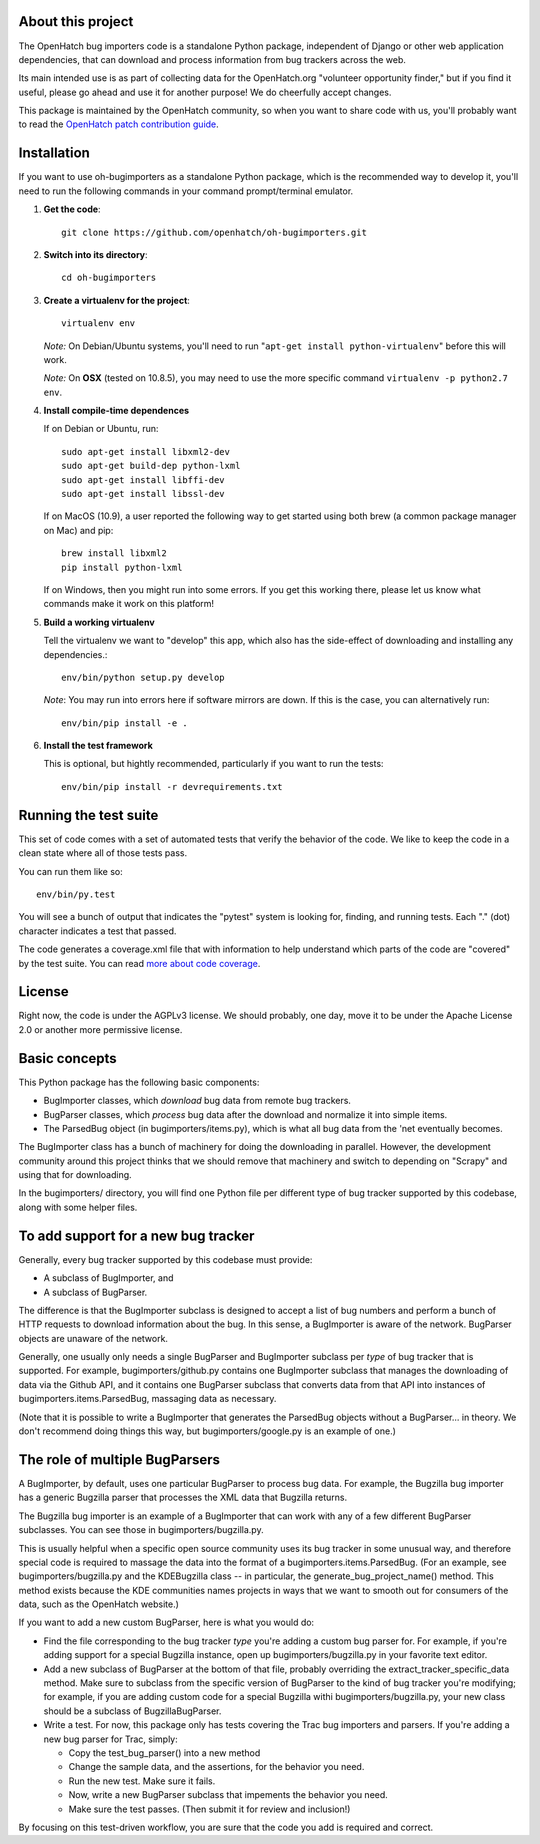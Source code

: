 About this project
==================

The OpenHatch bug importers code is a standalone Python package,
independent of Django or other web application dependencies, that can
download and process information from bug trackers across the web.

Its main intended use is as part of collecting data for the
OpenHatch.org "volunteer opportunity finder," but if you find it
useful, please go ahead and use it for another purpose! We do
cheerfully accept changes.

This package is maintained by the OpenHatch community, so when you
want to share code with us, you'll probably want to read the
`OpenHatch patch contribution guide`_.

.. _OpenHatch patch contribution guide: http://openhatch.readthedocs.org/en/latest/getting_started/handling_contributions.html

Installation
============

If you want to use oh-bugimporters as a standalone Python package,
which is the recommended way to develop it, you'll need to run the
following commands in your command prompt/terminal emulator.

1. **Get the code**::

     git clone https://github.com/openhatch/oh-bugimporters.git

2. **Switch into its directory**::

     cd oh-bugimporters

3. **Create a virtualenv for the project**::

     virtualenv env

   *Note:* On Debian/Ubuntu systems, you'll need to run "``apt-get install
   python-virtualenv``" before this will work.

   *Note:* On **OSX** (tested on 10.8.5), you may need to use the more specific command ``virtualenv -p python2.7 env``.
   
4. **Install compile-time dependences**

   If on Debian or Ubuntu, run::

      sudo apt-get install libxml2-dev
      sudo apt-get build-dep python-lxml
      sudo apt-get install libffi-dev
      sudo apt-get install libssl-dev

   If on MacOS (10.9), a user reported the following way to get started using 
   both brew (a common package manager on Mac) and pip::
   
    brew install libxml2
    pip install python-lxml
   
   If on Windows, then you might run into some errors. If you get this working 
   there, please let us know what commands make it work on this platform!

5. **Build a working virtualenv**

   Tell the virtualenv we want to "develop" this app, which also has the
   side-effect of downloading and installing any dependencies.::

     env/bin/python setup.py develop

   *Note*: You may run into errors here if software mirrors are down. If this 
   is the case, you can alternatively run::

     env/bin/pip install -e .

6. **Install the test framework**

   This is optional, but hightly recommended, particularly if you want to run 
   the tests::

     env/bin/pip install -r devrequirements.txt

Running the test suite
======================

This set of code comes with a set of automated tests that verify the
behavior of the code. We like to keep the code in a clean state where
all of those tests pass.

You can run them like so::

  env/bin/py.test

You will see a bunch of output that indicates the "pytest" system is
looking for, finding, and running tests. Each "." (dot) character
indicates a test that passed.

The code generates a coverage.xml file that with information to help
understand which parts of the code are "covered" by the test suite. You
can read `more about code coverage`_.

.. _more about code coverage: https://en.wikipedia.org/wiki/Code_coverage

License
=======

Right now, the code is under the AGPLv3 license. We should probably,
one day, move it to be under the Apache License 2.0 or another more
permissive license.

Basic concepts
==============

This Python package has the following basic components:

* BugImporter classes, which *download* bug data from remote bug trackers.

* BugParser classes, which *process* bug data after the download and normalize it into simple items.

* The ParsedBug object (in bugimporters/items.py), which is what all bug data from the 'net eventually becomes.

The BugImporter class has a bunch of machinery for doing the
downloading in parallel. However, the development community around
this project thinks that we should remove that machinery and switch to
depending on "Scrapy" and using that for downloading.

In the bugimporters/ directory, you will find one Python file per
different type of bug tracker supported by this codebase, along with
some helper files.

To add support for a new bug tracker
====================================

Generally, every bug tracker supported by this codebase must provide:

* A subclass of BugImporter, and
* A subclass of BugParser.

The difference is that the BugImporter subclass is designed to accept
a list of bug numbers and perform a bunch of HTTP requests to download
information about the bug. In this sense, a BugImporter is aware of
the network. BugParser objects are unaware of the network.

Generally, one usually only needs a single BugParser and BugImporter
subclass per *type* of bug tracker that is supported. For example,
bugimporters/github.py contains one BugImporter subclass that manages
the downloading of data via the Github API, and it contains one
BugParser subclass that converts data from that API into instances of
bugimporters.items.ParsedBug, massaging data as necessary.

(Note that it is possible to write a BugImporter that generates the
ParsedBug objects without a BugParser... in theory. We don't recommend
doing things this way, but bugimporters/google.py is an example of one.)

The role of multiple BugParsers
===============================

A BugImporter, by default, uses one particular BugParser to process
bug data.  For example, the Bugzilla bug importer has a generic
Bugzilla parser that processes the XML data that Bugzilla returns.

The Bugzilla bug importer is an example of a BugImporter that can work
with any of a few different BugParser subclasses. You can see those in
bugimporters/bugzilla.py.

This is usually helpful when a specific open source community uses its
bug tracker in some unusual way, and therefore special code is
required to massage the data into the format of a
bugimporters.items.ParsedBug. (For an example, see
bugimporters/bugzilla.py and the KDEBugzilla class -- in particular,
the generate_bug_project_name() method. This method exists because the
KDE communities names projects in ways that we want to smooth out for
consumers of the data, such as the OpenHatch website.)

If you want to add a new custom BugParser, here is what you would do:

* Find the file corresponding to the bug tracker *type* you're adding
  a custom bug parser for. For example, if you're adding support for a
  special Bugzilla instance, open up bugimporters/bugzilla.py in your
  favorite text editor.

* Add a new subclass of BugParser at the bottom of that file, probably
  overriding the extract_tracker_specific_data method. Make sure to
  subclass from the specific version of BugParser to the kind of bug
  tracker you're modifying; for example, if you are adding custom code
  for a special Bugzilla withi bugimporters/bugzilla.py, your new
  class should be a subclass of BugzillaBugParser.

* Write a test. For now, this package only has tests covering the Trac
  bug importers and parsers. If you're adding a new bug parser for Trac,
  simply:

  * Copy the test_bug_parser() into a new method

  * Change the sample data, and the assertions, for the behavior you need.

  * Run the new test. Make sure it fails.

  * Now, write a new BugParser subclass that impements the behavior you need.

  * Make sure the test passes. (Then submit it for review and inclusion!)

By focusing on this test-driven workflow, you are sure that the code
you add is required and correct.
